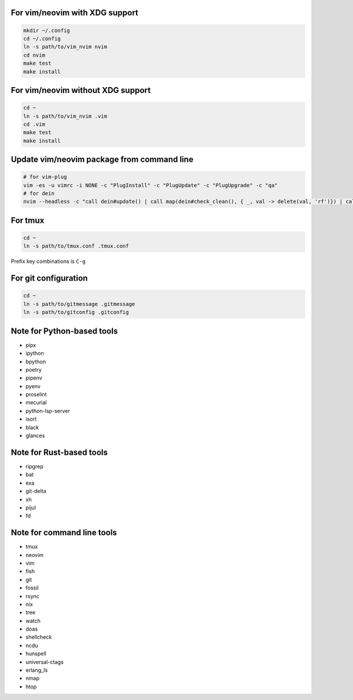 For vim/neovim with XDG support
===============================

.. code:: sh

    mkdir ~/.config
    cd ~/.config
    ln -s path/to/vim_nvim nvim
    cd nvim
    make test
    make install

For vim/neovim without XDG support
==================================

.. code:: sh

    cd ~
    ln -s path/to/vim_nvim .vim
    cd .vim
    make test
    make install

Update vim/neovim package from command line
===========================================

.. code:: sh

    # for vim-plug
    vim -es -u vimrc -i NONE -c "PlugInstall" -c "PlugUpdate" -c "PlugUpgrade" -c "qa"
    # for dein
    nvim --headless -c "call dein#update() | call map(dein#check_clean(), { _, val -> delete(val, 'rf')}) | call dein#recache_runtimepath() | messages | q"

For tmux
========

.. code:: sh

    cd ~
    ln -s path/to/tmux.conf .tmux.conf

Prefix key combinations is ``C-g``

For git configuration
=====================

.. code:: sh

    cd ~
    ln -s path/to/gitmessage .gitmessage
    ln -s path/to/gitconfig .gitconfig


Note for Python-based tools
===========================

- pipx
- ipython
- bpython
- poetry
- pipenv
- pyenv
- proselint
- mecurial
- python-lsp-server
- isort
- black
- glances

Note for Rust-based tools
=========================

- ripgrep
- bat
- exa
- git-delta
- xh
- pijul
- fd


Note for command line tools
===========================

- tmux
- neovim
- vim
- fish
- git
- fossil
- rsync
- nix
- tree
- watch
- doas
- shellcheck
- ncdu
- hunspell
- universal-ctags
- erlang_ls
- nmap
- htop

